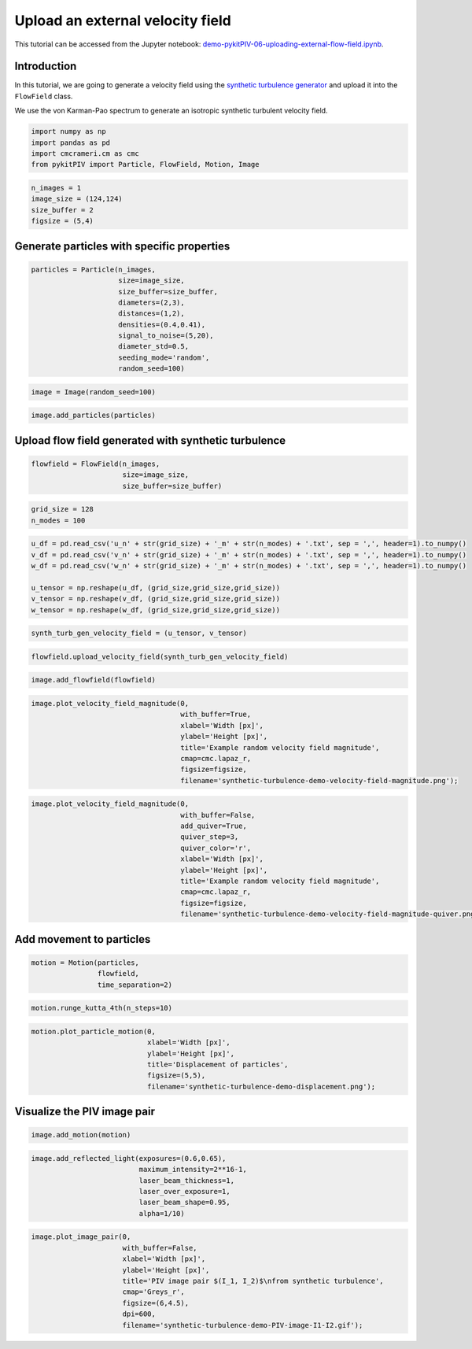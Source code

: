 ######################################
Upload an external velocity field
######################################

This tutorial can be accessed from the Jupyter notebook: `demo-pykitPIV-06-uploading-external-flow-field.ipynb <https://gitlab.empa.ch/kamila.zdybal/pykitPIV/-/blob/main/jupyter-notebooks/demo-pykitPIV-06-uploading-external-flow-field.ipynb>`_.



************************************************************
Introduction
************************************************************

In this tutorial, we are going to generate a velocity field using the `synthetic turbulence generator <https://turbulence.utah.edu/>`_ and upload it into the ``FlowField`` class.

We use the von Karman-Pao spectrum to generate an isotropic synthetic turbulent velocity field.


.. code:: python

    import numpy as np
    import pandas as pd
    import cmcrameri.cm as cmc
    from pykitPIV import Particle, FlowField, Motion, Image


.. code:: python

    n_images = 1
    image_size = (124,124)
    size_buffer = 2
    figsize = (5,4)

************************************************************
Generate particles with specific properties
************************************************************

.. code:: python
    
    particles = Particle(n_images, 
                         size=image_size, 
                         size_buffer=size_buffer,
                         diameters=(2,3),
                         distances=(1,2),
                         densities=(0.4,0.41),
                         signal_to_noise=(5,20),
                         diameter_std=0.5,
                         seeding_mode='random', 
                         random_seed=100)

.. code:: python

    image = Image(random_seed=100)

.. code:: python

    image.add_particles(particles)

************************************************************
Upload flow field generated with synthetic turbulence
************************************************************

.. code:: python

    flowfield = FlowField(n_images,
                          size=image_size,
                          size_buffer=size_buffer)

.. code:: python

    grid_size = 128
    n_modes = 100

.. code:: python
    
    u_df = pd.read_csv('u_n' + str(grid_size) + '_m' + str(n_modes) + '.txt', sep = ',', header=1).to_numpy()
    v_df = pd.read_csv('v_n' + str(grid_size) + '_m' + str(n_modes) + '.txt', sep = ',', header=1).to_numpy()
    w_df = pd.read_csv('w_n' + str(grid_size) + '_m' + str(n_modes) + '.txt', sep = ',', header=1).to_numpy()
    
    u_tensor = np.reshape(u_df, (grid_size,grid_size,grid_size))
    v_tensor = np.reshape(v_df, (grid_size,grid_size,grid_size))
    w_tensor = np.reshape(w_df, (grid_size,grid_size,grid_size))

.. code:: python

    synth_turb_gen_velocity_field = (u_tensor, v_tensor)

.. code:: python

    flowfield.upload_velocity_field(synth_turb_gen_velocity_field)

.. code:: python

    image.add_flowfield(flowfield)

.. code:: python

    image.plot_velocity_field_magnitude(0,
                                        with_buffer=True,
                                        xlabel='Width [px]',
                                        ylabel='Height [px]',
                                        title='Example random velocity field magnitude',
                                        cmap=cmc.lapaz_r,
                                        figsize=figsize, 
                                        filename='synthetic-turbulence-demo-velocity-field-magnitude.png');

.. image:: ../images/synthetic-turbulence-demo-velocity-field-magnitude.png
    :width: 500
    :align: center

.. code:: python
    
    image.plot_velocity_field_magnitude(0,
                                        with_buffer=False,
                                        add_quiver=True,
                                        quiver_step=3,
                                        quiver_color='r',
                                        xlabel='Width [px]',
                                        ylabel='Height [px]',
                                        title='Example random velocity field magnitude',
                                        cmap=cmc.lapaz_r,
                                        figsize=figsize,
                                        filename='synthetic-turbulence-demo-velocity-field-magnitude-quiver.png');

.. image:: ../images/synthetic-turbulence-demo-velocity-field-magnitude-quiver.png
    :width: 500
    :align: center

************************************************************
Add movement to particles
************************************************************

.. code:: python
    
    motion = Motion(particles, 
                    flowfield, 
                    time_separation=2)

.. code:: python

    motion.runge_kutta_4th(n_steps=10)

.. code:: python
    
    motion.plot_particle_motion(0,
                                xlabel='Width [px]',
                                ylabel='Height [px]',
                                title='Displacement of particles',
                                figsize=(5,5),
                                filename='synthetic-turbulence-demo-displacement.png');

.. image:: ../images/synthetic-turbulence-demo-displacement.png
    :width: 500
    :align: center

************************************************************
Visualize the PIV image pair
************************************************************

.. code:: python

    image.add_motion(motion)

.. code:: python
    
    image.add_reflected_light(exposures=(0.6,0.65),
                              maximum_intensity=2**16-1,
                              laser_beam_thickness=1,
                              laser_over_exposure=1,
                              laser_beam_shape=0.95,
                              alpha=1/10)

.. code:: python
    
    image.plot_image_pair(0,
                          with_buffer=False, 
                          xlabel='Width [px]',
                          ylabel='Height [px]',
                          title='PIV image pair $(I_1, I_2)$\nfrom synthetic turbulence',
                          cmap='Greys_r',
                          figsize=(6,4.5), 
                          dpi=600,
                          filename='synthetic-turbulence-demo-PIV-image-I1-I2.gif');

.. image:: ../images/synthetic-turbulence-demo-PIV-image-I1-I2.gif
    :width: 700
    :align: center
